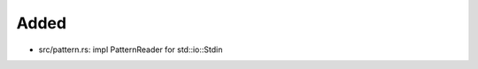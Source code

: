 .. A new scriv changelog fragment.
..
.. Uncomment the header that is right (remove the leading dots).
..
Added
.....

- src/pattern.rs:  impl PatternReader for std::io::Stdin

.. Changed
.. .......
..
.. - A bullet item for the Changed category.
..
.. Deprecated
.. ..........
..
.. - A bullet item for the Deprecated category.
..
.. Fixed
.. .....
..
.. - A bullet item for the Fixed category.
..
.. Removed
.. .......
..
.. - A bullet item for the Removed category.
..
.. Security
.. ........
..
.. - A bullet item for the Security category.
..
